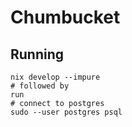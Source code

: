 * Chumbucket

** Running

#+begin_src shell
  nix develop --impure
  # followed by
  run
  # connect to postgres
  sudo --user postgres psql
#+end_src
